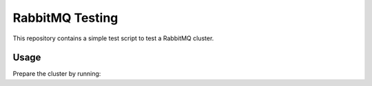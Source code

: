==================
 RabbitMQ Testing
==================

This repository contains a simple test script to test a RabbitMQ
cluster.

Usage
=====

Prepare the cluster by running:

.. code-block:: bash
   ./prepare-rabbit.sh

